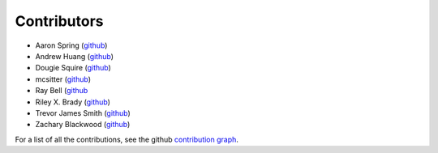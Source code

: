 ************
Contributors
************

* Aaron Spring (`github <https://github.com/aaronspring/>`__)
* Andrew Huang (`github <https://github.com/ahuang11/>`__)
* Dougie Squire (`github <https://github.com/dougiesquire/>`__)
* mcsitter (`github <https://github.com/mcsitter/>`__)
* Ray Bell (`github <https://github.com/raybellwaves/>`__
* Riley X. Brady (`github <https://github.com/bradyrx/>`__)
* Trevor James Smith (`github <https://github.com/Zeitsperre/>`__)
* Zachary Blackwood (`github <https://github.com/blackary/>`__)

For a list of all the contributions, see the github
`contribution graph <https://github.com/xarray-contrib/xskillscore/graphs/contributors>`__.
